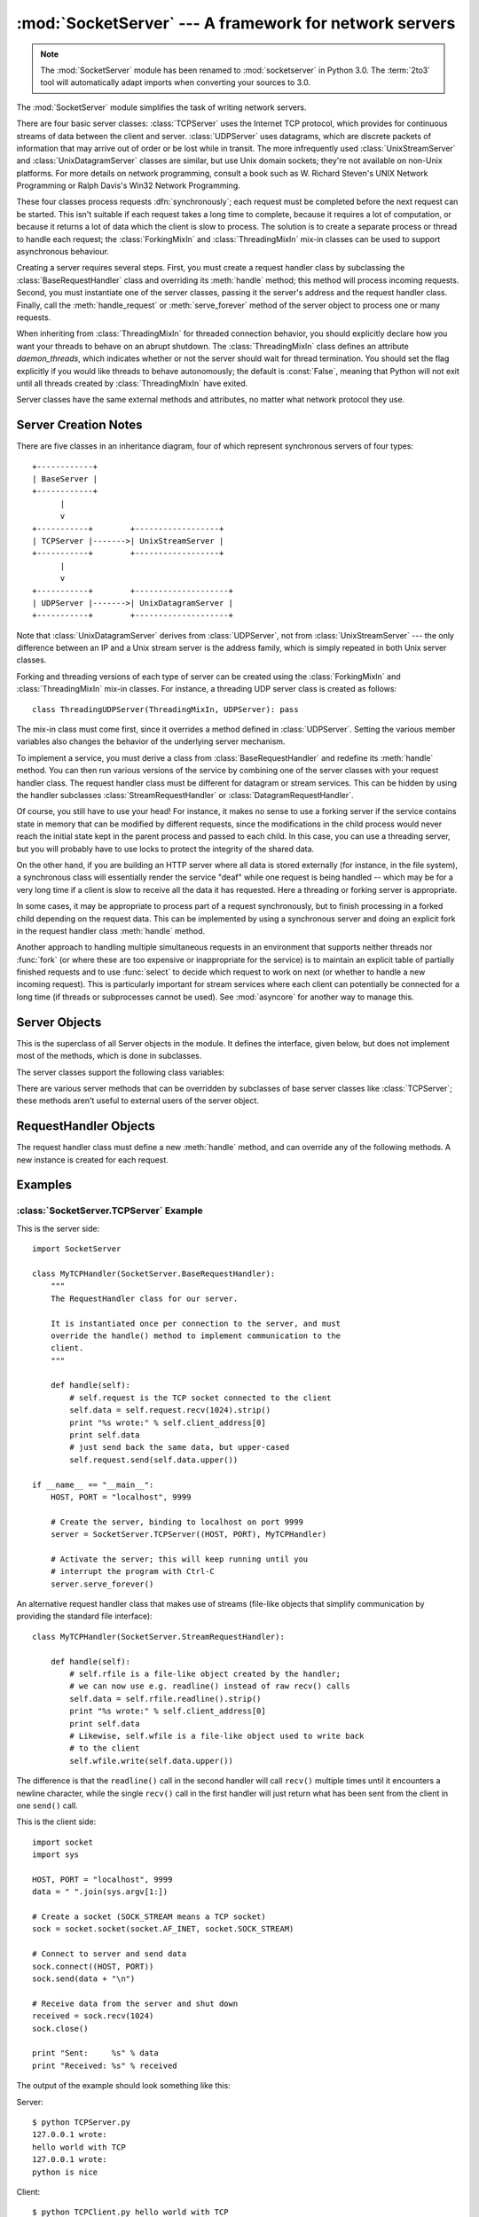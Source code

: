 
:mod:`SocketServer` --- A framework for network servers
=======================================================

.. module:: SocketServer
   :synopsis: A framework for network servers.

.. note::

   The :mod:`SocketServer` module has been renamed to :mod:`socketserver` in
   Python 3.0.  The :term:`2to3` tool will automatically adapt imports when
   converting your sources to 3.0.


The :mod:`SocketServer` module simplifies the task of writing network servers.

There are four basic server classes: :class:`TCPServer` uses the Internet TCP
protocol, which provides for continuous streams of data between the client and
server.  :class:`UDPServer` uses datagrams, which are discrete packets of
information that may arrive out of order or be lost while in transit.  The more
infrequently used :class:`UnixStreamServer` and :class:`UnixDatagramServer`
classes are similar, but use Unix domain sockets; they're not available on
non-Unix platforms.  For more details on network programming, consult a book
such as
W. Richard Steven's UNIX Network Programming or Ralph Davis's Win32 Network
Programming.

These four classes process requests :dfn:`synchronously`; each request must be
completed before the next request can be started.  This isn't suitable if each
request takes a long time to complete, because it requires a lot of computation,
or because it returns a lot of data which the client is slow to process.  The
solution is to create a separate process or thread to handle each request; the
:class:`ForkingMixIn` and :class:`ThreadingMixIn` mix-in classes can be used to
support asynchronous behaviour.

Creating a server requires several steps.  First, you must create a request
handler class by subclassing the :class:`BaseRequestHandler` class and
overriding its :meth:`handle` method; this method will process incoming
requests.  Second, you must instantiate one of the server classes, passing it
the server's address and the request handler class.  Finally, call the
:meth:`handle_request` or :meth:`serve_forever` method of the server object to
process one or many requests.

When inheriting from :class:`ThreadingMixIn` for threaded connection behavior,
you should explicitly declare how you want your threads to behave on an abrupt
shutdown. The :class:`ThreadingMixIn` class defines an attribute
*daemon_threads*, which indicates whether or not the server should wait for
thread termination. You should set the flag explicitly if you would like threads
to behave autonomously; the default is :const:`False`, meaning that Python will
not exit until all threads created by :class:`ThreadingMixIn` have exited.

Server classes have the same external methods and attributes, no matter what
network protocol they use.


Server Creation Notes
---------------------

There are five classes in an inheritance diagram, four of which represent
synchronous servers of four types::

   +------------+
   | BaseServer |
   +------------+
         |
         v
   +-----------+        +------------------+
   | TCPServer |------->| UnixStreamServer |
   +-----------+        +------------------+
         |
         v
   +-----------+        +--------------------+
   | UDPServer |------->| UnixDatagramServer |
   +-----------+        +--------------------+

Note that :class:`UnixDatagramServer` derives from :class:`UDPServer`, not from
:class:`UnixStreamServer` --- the only difference between an IP and a Unix
stream server is the address family, which is simply repeated in both Unix
server classes.

Forking and threading versions of each type of server can be created using the
:class:`ForkingMixIn` and :class:`ThreadingMixIn` mix-in classes.  For instance,
a threading UDP server class is created as follows::

   class ThreadingUDPServer(ThreadingMixIn, UDPServer): pass

The mix-in class must come first, since it overrides a method defined in
:class:`UDPServer`.  Setting the various member variables also changes the
behavior of the underlying server mechanism.

To implement a service, you must derive a class from :class:`BaseRequestHandler`
and redefine its :meth:`handle` method.  You can then run various versions of
the service by combining one of the server classes with your request handler
class.  The request handler class must be different for datagram or stream
services.  This can be hidden by using the handler subclasses
:class:`StreamRequestHandler` or :class:`DatagramRequestHandler`.

Of course, you still have to use your head!  For instance, it makes no sense to
use a forking server if the service contains state in memory that can be
modified by different requests, since the modifications in the child process
would never reach the initial state kept in the parent process and passed to
each child.  In this case, you can use a threading server, but you will probably
have to use locks to protect the integrity of the shared data.

On the other hand, if you are building an HTTP server where all data is stored
externally (for instance, in the file system), a synchronous class will
essentially render the service "deaf" while one request is being handled --
which may be for a very long time if a client is slow to receive all the data it
has requested.  Here a threading or forking server is appropriate.

In some cases, it may be appropriate to process part of a request synchronously,
but to finish processing in a forked child depending on the request data.  This
can be implemented by using a synchronous server and doing an explicit fork in
the request handler class :meth:`handle` method.

Another approach to handling multiple simultaneous requests in an environment
that supports neither threads nor :func:`fork` (or where these are too expensive
or inappropriate for the service) is to maintain an explicit table of partially
finished requests and to use :func:`select` to decide which request to work on
next (or whether to handle a new incoming request).  This is particularly
important for stream services where each client can potentially be connected for
a long time (if threads or subprocesses cannot be used). See :mod:`asyncore` for
another way to manage this.

.. XXX should data and methods be intermingled, or separate?
   how should the distinction between class and instance variables be drawn?


Server Objects
--------------

.. class:: BaseServer

   This is the superclass of all Server objects in the module.  It defines the
   interface, given below, but does not implement most of the methods, which is
   done in subclasses.


.. method:: BaseServer.fileno()

   Return an integer file descriptor for the socket on which the server is
   listening.  This function is most commonly passed to :func:`select.select`, to
   allow monitoring multiple servers in the same process.


.. method:: BaseServer.handle_request()

   Process a single request.  This function calls the following methods in
   order: :meth:`get_request`, :meth:`verify_request`, and
   :meth:`process_request`.  If the user-provided :meth:`handle` method of the
   handler class raises an exception, the server's :meth:`handle_error` method
   will be called.  If no request is received within :attr:`self.timeout`
   seconds, :meth:`handle_timeout` will be called and :meth:`handle_request`
   will return.


.. method:: BaseServer.serve_forever(poll_interval=0.5)

   Handle requests until an explicit :meth:`shutdown` request.  Polls for
   shutdown every *poll_interval* seconds.


.. method:: BaseServer.shutdown()

   Tells the :meth:`serve_forever` loop to stop and waits until it does.

   .. versionadded:: 2.6


.. attribute:: BaseServer.address_family

   The family of protocols to which the server's socket belongs.
   Common examples are :const:`socket.AF_INET` and :const:`socket.AF_UNIX`.


.. attribute:: BaseServer.RequestHandlerClass

   The user-provided request handler class; an instance of this class is created
   for each request.


.. attribute:: BaseServer.server_address

   The address on which the server is listening.  The format of addresses varies
   depending on the protocol family; see the documentation for the socket module
   for details.  For Internet protocols, this is a tuple containing a string giving
   the address, and an integer port number: ``('127.0.0.1', 80)``, for example.


.. attribute:: BaseServer.socket

   The socket object on which the server will listen for incoming requests.


The server classes support the following class variables:

.. XXX should class variables be covered before instance variables, or vice versa?

.. attribute:: BaseServer.allow_reuse_address

   Whether the server will allow the reuse of an address. This defaults to
   :const:`False`, and can be set in subclasses to change the policy.


.. attribute:: BaseServer.request_queue_size

   The size of the request queue.  If it takes a long time to process a single
   request, any requests that arrive while the server is busy are placed into a
   queue, up to :attr:`request_queue_size` requests.  Once the queue is full,
   further requests from clients will get a "Connection denied" error.  The default
   value is usually 5, but this can be overridden by subclasses.


.. attribute:: BaseServer.socket_type

   The type of socket used by the server; :const:`socket.SOCK_STREAM` and
   :const:`socket.SOCK_DGRAM` are two common values.


.. attribute:: BaseServer.timeout

   Timeout duration, measured in seconds, or :const:`None` if no timeout is
   desired.  If :meth:`handle_request` receives no incoming requests within the
   timeout period, the :meth:`handle_timeout` method is called.


There are various server methods that can be overridden by subclasses of base
server classes like :class:`TCPServer`; these methods aren't useful to external
users of the server object.

.. XXX should the default implementations of these be documented, or should
   it be assumed that the user will look at SocketServer.py?

.. method:: BaseServer.finish_request()

   Actually processes the request by instantiating :attr:`RequestHandlerClass` and
   calling its :meth:`handle` method.


.. method:: BaseServer.get_request()

   Must accept a request from the socket, and return a 2-tuple containing the *new*
   socket object to be used to communicate with the client, and the client's
   address.


.. method:: BaseServer.handle_error(request, client_address)

   This function is called if the :attr:`RequestHandlerClass`'s :meth:`handle`
   method raises an exception.  The default action is to print the traceback to
   standard output and continue handling further requests.


.. method:: BaseServer.handle_timeout()

   This function is called when the :attr:`timeout` attribute has been set to a
   value other than :const:`None` and the timeout period has passed with no
   requests being received.  The default action for forking servers is
   to collect the status of any child processes that have exited, while
   in threading servers this method does nothing.


.. method:: BaseServer.process_request(request, client_address)

   Calls :meth:`finish_request` to create an instance of the
   :attr:`RequestHandlerClass`.  If desired, this function can create a new process
   or thread to handle the request; the :class:`ForkingMixIn` and
   :class:`ThreadingMixIn` classes do this.


.. Is there any point in documenting the following two functions?
   What would the purpose of overriding them be: initializing server
   instance variables, adding new network families?

.. method:: BaseServer.server_activate()

   Called by the server's constructor to activate the server.  The default behavior
   just :meth:`listen`\ s to the server's socket. May be overridden.


.. method:: BaseServer.server_bind()

   Called by the server's constructor to bind the socket to the desired address.
   May be overridden.


.. method:: BaseServer.verify_request(request, client_address)

   Must return a Boolean value; if the value is :const:`True`, the request will be
   processed, and if it's :const:`False`, the request will be denied. This function
   can be overridden to implement access controls for a server. The default
   implementation always returns :const:`True`.


RequestHandler Objects
----------------------

The request handler class must define a new :meth:`handle` method, and can
override any of the following methods.  A new instance is created for each
request.


.. method:: RequestHandler.finish()

   Called after the :meth:`handle` method to perform any clean-up actions
   required.  The default implementation does nothing.  If :meth:`setup` or
   :meth:`handle` raise an exception, this function will not be called.


.. method:: RequestHandler.handle()

   This function must do all the work required to service a request.  The
   default implementation does nothing.  Several instance attributes are
   available to it; the request is available as :attr:`self.request`; the client
   address as :attr:`self.client_address`; and the server instance as
   :attr:`self.server`, in case it needs access to per-server information.

   The type of :attr:`self.request` is different for datagram or stream
   services.  For stream services, :attr:`self.request` is a socket object; for
   datagram services, :attr:`self.request` is a pair of string and socket.
   However, this can be hidden by using the request handler subclasses
   :class:`StreamRequestHandler` or :class:`DatagramRequestHandler`, which
   override the :meth:`setup` and :meth:`finish` methods, and provide
   :attr:`self.rfile` and :attr:`self.wfile` attributes.  :attr:`self.rfile` and
   :attr:`self.wfile` can be read or written, respectively, to get the request
   data or return data to the client.


.. method:: RequestHandler.setup()

   Called before the :meth:`handle` method to perform any initialization actions
   required.  The default implementation does nothing.


Examples
--------

:class:`SocketServer.TCPServer` Example
~~~~~~~~~~~~~~~~~~~~~~~~~~~~~~~~~~~~~~~

This is the server side::

   import SocketServer

   class MyTCPHandler(SocketServer.BaseRequestHandler):
       """
       The RequestHandler class for our server.

       It is instantiated once per connection to the server, and must
       override the handle() method to implement communication to the
       client.
       """

       def handle(self):
           # self.request is the TCP socket connected to the client
           self.data = self.request.recv(1024).strip()
           print "%s wrote:" % self.client_address[0]
           print self.data
           # just send back the same data, but upper-cased
           self.request.send(self.data.upper())

   if __name__ == "__main__":
       HOST, PORT = "localhost", 9999

       # Create the server, binding to localhost on port 9999
       server = SocketServer.TCPServer((HOST, PORT), MyTCPHandler)

       # Activate the server; this will keep running until you
       # interrupt the program with Ctrl-C
       server.serve_forever()

An alternative request handler class that makes use of streams (file-like
objects that simplify communication by providing the standard file interface)::

   class MyTCPHandler(SocketServer.StreamRequestHandler):

       def handle(self):
           # self.rfile is a file-like object created by the handler;
           # we can now use e.g. readline() instead of raw recv() calls
           self.data = self.rfile.readline().strip()
           print "%s wrote:" % self.client_address[0]
           print self.data
           # Likewise, self.wfile is a file-like object used to write back
           # to the client
           self.wfile.write(self.data.upper())

The difference is that the ``readline()`` call in the second handler will call
``recv()`` multiple times until it encounters a newline character, while the
single ``recv()`` call in the first handler will just return what has been sent
from the client in one ``send()`` call.


This is the client side::

   import socket
   import sys

   HOST, PORT = "localhost", 9999
   data = " ".join(sys.argv[1:])

   # Create a socket (SOCK_STREAM means a TCP socket)
   sock = socket.socket(socket.AF_INET, socket.SOCK_STREAM)

   # Connect to server and send data
   sock.connect((HOST, PORT))
   sock.send(data + "\n")

   # Receive data from the server and shut down
   received = sock.recv(1024)
   sock.close()

   print "Sent:     %s" % data
   print "Received: %s" % received


The output of the example should look something like this:

Server::

   $ python TCPServer.py
   127.0.0.1 wrote:
   hello world with TCP
   127.0.0.1 wrote:
   python is nice

Client::

   $ python TCPClient.py hello world with TCP
   Sent:     hello world with TCP
   Received: HELLO WORLD WITH TCP
   $ python TCPClient.py python is nice
   Sent:     python is nice
   Received: PYTHON IS NICE


:class:`SocketServer.UDPServer` Example
~~~~~~~~~~~~~~~~~~~~~~~~~~~~~~~~~~~~~~~

This is the server side::

   import SocketServer

   class MyUDPHandler(SocketServer.BaseRequestHandler):
       """
       This class works similar to the TCP handler class, except that
       self.request consists of a pair of data and client socket, and since
       there is no connection the client address must be given explicitly
       when sending data back via sendto().
       """

       def handle(self):
           data = self.request[0].strip()
           socket = self.request[1]
           print "%s wrote:" % self.client_address[0]
           print data
           socket.sendto(data.upper(), self.client_address)

   if __name__ == "__main__":
      HOST, PORT = "localhost", 9999
      server = SocketServer.UDPServer((HOST, PORT), MyUDPHandler)
      server.serve_forever()

This is the client side::

   import socket
   import sys

   HOST, PORT = "localhost", 9999
   data = " ".join(sys.argv[1:])

   # SOCK_DGRAM is the socket type to use for UDP sockets
   sock = socket.socket(socket.AF_INET, socket.SOCK_DGRAM)

   # As you can see, there is no connect() call; UDP has no connections.
   # Instead, data is directly sent to the recipient via sendto().
   sock.sendto(data + "\n", (HOST, PORT))
   received = sock.recv(1024)

   print "Sent:     %s" % data
   print "Received: %s" % received

The output of the example should look exactly like for the TCP server example.


Asynchronous Mixins
~~~~~~~~~~~~~~~~~~~

To build asynchronous handlers, use the :class:`ThreadingMixIn` and
:class:`ForkingMixIn` classes.

An example for the :class:`ThreadingMixIn` class::

   import socket
   import threading
   import SocketServer

   class ThreadedTCPRequestHandler(SocketServer.BaseRequestHandler):

       def handle(self):
           data = self.request.recv(1024)
           cur_thread = threading.currentThread()
           response = "%s: %s" % (cur_thread.getName(), data)
           self.request.send(response)

   class ThreadedTCPServer(SocketServer.ThreadingMixIn, SocketServer.TCPServer):
       pass

   def client(ip, port, message):
       sock = socket.socket(socket.AF_INET, socket.SOCK_STREAM)
       sock.connect((ip, port))
       sock.send(message)
       response = sock.recv(1024)
       print "Received: %s" % response
       sock.close()

   if __name__ == "__main__":
       # Port 0 means to select an arbitrary unused port
       HOST, PORT = "localhost", 0

       server = ThreadedTCPServer((HOST, PORT), ThreadedTCPRequestHandler)
       ip, port = server.server_address

       # Start a thread with the server -- that thread will then start one
       # more thread for each request
       server_thread = threading.Thread(target=server.serve_forever)
       # Exit the server thread when the main thread terminates
       server_thread.setDaemon(True)
       server_thread.start()
       print "Server loop running in thread:", server_thread.getName()

       client(ip, port, "Hello World 1")
       client(ip, port, "Hello World 2")
       client(ip, port, "Hello World 3")

       server.shutdown()

The output of the example should look something like this::

   $ python ThreadedTCPServer.py
   Server loop running in thread: Thread-1
   Received: Thread-2: Hello World 1
   Received: Thread-3: Hello World 2
   Received: Thread-4: Hello World 3


The :class:`ForkingMixIn` class is used in the same way, except that the server
will spawn a new process for each request.
